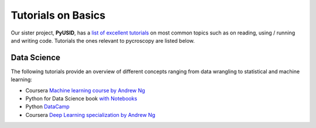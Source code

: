 Tutorials on Basics
====================

Our sister project, **PyUSID**, has a `list of excellent tutorials <../../pyUSID/external_guides.html>`_ on most common topics
such as on reading, using / running and writing code. Tutorials the ones relevant to pycroscopy are listed below.

Data Science
------------
The following tutorials provide an overview of different concepts ranging from data wrangling to statistical and
machine learning:

* Coursera `Machine learning course by Andrew Ng <https://www.coursera.org/learn/machine-learning>`_
* Python for Data Science book `with Notebooks <https://github.com/jakevdp/PythonDataScienceHandbook>`_
* Python `DataCamp <https://www.datacamp.com/courses/tech:python?tap_a=5644-dce66f&tap_s=75426-9cf8ad>`_
* Coursera `Deep Learning specialization by Andrew Ng <https://www.coursera.org/specializations/deep-learning>`_
